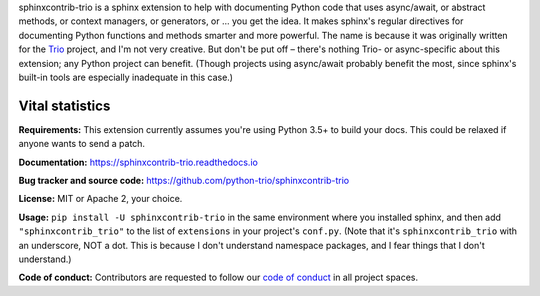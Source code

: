 .. note that this README gets 'include'ed into the main documentation

sphinxcontrib-trio is a sphinx extension to help with documenting
Python code that uses async/await, or abstract methods, or context
managers, or generators, or ... you get the idea. It makes sphinx's
regular directives for documenting Python functions and methods
smarter and more powerful. The name is because it was originally
written for the `Trio <https://trio.readthedocs.io>`__ project, and
I'm not very creative. But don't be put off – there's nothing Trio- or
async-specific about this extension; any Python project can
benefit. (Though projects using async/await probably benefit the most,
since sphinx's built-in tools are especially inadequate in this case.)


Vital statistics
----------------

**Requirements:** This extension currently assumes you're using Python
3.5+ to build your docs. This could be relaxed if anyone wants to send
a patch.

**Documentation:** https://sphinxcontrib-trio.readthedocs.io

**Bug tracker and source code:**
https://github.com/python-trio/sphinxcontrib-trio

**License:** MIT or Apache 2, your choice.

**Usage:** ``pip install -U sphinxcontrib-trio`` in the same
environment where you installed sphinx, and then add
``"sphinxcontrib_trio"`` to the list of ``extensions`` in your
project's ``conf.py``. (Note that it's ``sphinxcontrib_trio`` with an
underscore, NOT a dot. This is because I don't understand namespace
packages, and I fear things that I don't understand.)

**Code of conduct:** Contributors are requested to follow our `code of
conduct
<https://github.com/python-trio/sphinxcontrib-trio/blob/master/CODE_OF_CONDUCT.md>`__
in all project spaces.
